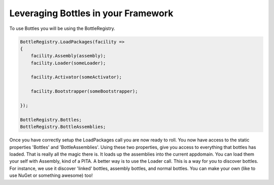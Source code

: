 Leveraging Bottles in your Framework
=======================================

To use Bottles you will be using the  BottleRegistry.

.. sourcecode::

    BottleRegistry.LoadPackages(facility => 
    {
        facility.Assembly(assembly);
        facility.Loader(someLoader);
        
        facility.Activator(someActivator);
        
        facility.Bootstrapper(someBootstrapper);
        
    });

    BottleRegistry.Bottles;
    BottleRegistry.BottleAssemblies;

Once you have correctly setup the LoadPackages call you are now ready to roll.
You now have access to the static properties 'Bottles' and 'BottleAssemblies'.
Using these two properties, give you access to everything that bottles has loaded.
That is really all the magic there is. It loads up the assemblies into the 
current appdomain. You can load them your self with Assembly, kind of a PITA.
A better way is to use the Loader call. This is a way for you to discover bottles.
For instance, we use it discover 'linked' bottles, assembly bottles, and normal
bottles. You can make your own (like to use NuGet or something awesome) too!

